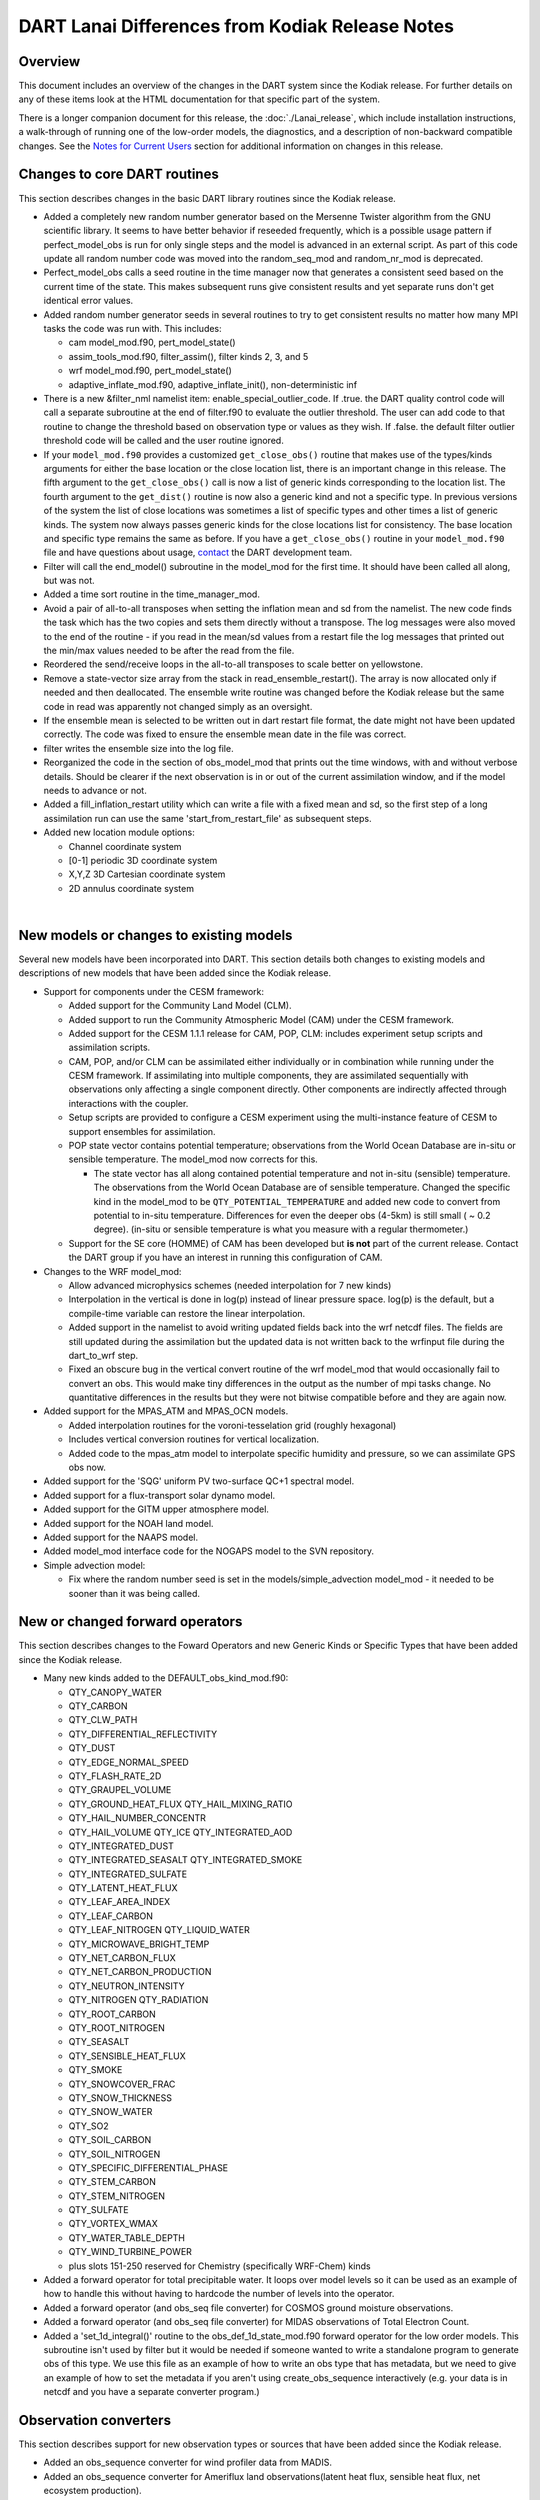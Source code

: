 DART Lanai Differences from Kodiak Release Notes
================================================

Overview
--------

This document includes an overview of the changes in the DART system since the Kodiak release. For further details on
any of these items look at the HTML documentation for that specific part of the system.

There is a longer companion document for this release, the :doc:`./Lanai_release`, which include installation
instructions, a walk-through of running one of the low-order models, the diagnostics, and a description of non-backward
compatible changes. See the `Notes for Current Users <Lanai_release.html#CurrentUsers>`__ section for additional
information on changes in this release.

Changes to core DART routines
-----------------------------

This section describes changes in the basic DART library routines since the Kodiak release.

-  Added a completely new random number generator based on the Mersenne Twister algorithm from the GNU scientific
   library. It seems to have better behavior if reseeded frequently, which is a possible usage pattern if
   perfect_model_obs is run for only single steps and the model is advanced in an external script. As part of this code
   update all random number code was moved into the random_seq_mod and random_nr_mod is deprecated.
-  Perfect_model_obs calls a seed routine in the time manager now that generates a consistent seed based on the current
   time of the state. This makes subsequent runs give consistent results and yet separate runs don't get identical error
   values.
-  Added random number generator seeds in several routines to try to get consistent results no matter how many MPI tasks
   the code was run with. This includes:

   -  cam model_mod.f90, pert_model_state()
   -  assim_tools_mod.f90, filter_assim(), filter kinds 2, 3, and 5
   -  wrf model_mod.f90, pert_model_state()
   -  adaptive_inflate_mod.f90, adaptive_inflate_init(), non-deterministic inf

-  There is a new &filter_nml namelist item: enable_special_outlier_code. If .true. the DART quality control code will
   call a separate subroutine at the end of filter.f90 to evaluate the outlier threshold. The user can add code to that
   routine to change the threshold based on observation type or values as they wish. If .false. the default filter
   outlier threshold code will be called and the user routine ignored.
-  If your ``model_mod.f90`` provides a customized ``get_close_obs()`` routine that makes use of the types/kinds
   arguments for either the base location or the close location list, there is an important change in this release. The
   fifth argument to the ``get_close_obs()`` call is now a list of generic kinds corresponding to the location list. The
   fourth argument to the ``get_dist()`` routine is now also a generic kind and not a specific type. In previous
   versions of the system the list of close locations was sometimes a list of specific types and other times a list of
   generic kinds. The system now always passes generic kinds for the close locations list for consistency. The base
   location and specific type remains the same as before. If you have a ``get_close_obs()`` routine in your
   ``model_mod.f90`` file and have questions about usage, `contact <mailto:dart@ucar.edu>`__ the DART development team.
-  Filter will call the end_model() subroutine in the model_mod for the first time. It should have been called all
   along, but was not.
-  Added a time sort routine in the time_manager_mod.
-  Avoid a pair of all-to-all transposes when setting the inflation mean and sd from the namelist. The new code finds
   the task which has the two copies and sets them directly without a transpose. The log messages were also moved to the
   end of the routine - if you read in the mean/sd values from a restart file the log messages that printed out the
   min/max values needed to be after the read from the file.
-  Reordered the send/receive loops in the all-to-all transposes to scale better on yellowstone.
-  Remove a state-vector size array from the stack in read_ensemble_restart(). The array is now allocated only if needed
   and then deallocated. The ensemble write routine was changed before the Kodiak release but the same code in read was
   apparently not changed simply as an oversight.
-  If the ensemble mean is selected to be written out in dart restart file format, the date might not have been updated
   correctly. The code was fixed to ensure the ensemble mean date in the file was correct.
-  filter writes the ensemble size into the log file.
-  Reorganized the code in the section of obs_model_mod that prints out the time windows, with and without verbose
   details. Should be clearer if the next observation is in or out of the current assimilation window, and if the model
   needs to advance or not.
-  Added a fill_inflation_restart utility which can write a file with a fixed mean and sd, so the first step of a long
   assimilation run can use the same 'start_from_restart_file' as subsequent steps.
-  Added new location module options:

   -  Channel coordinate system
   -  [0-1] periodic 3D coordinate system
   -  X,Y,Z 3D Cartesian coordinate system
   -  2D annulus coordinate system

| 

New models or changes to existing models
----------------------------------------

Several new models have been incorporated into DART. This section details both changes to existing models and
descriptions of new models that have been added since the Kodiak release.

-  Support for components under the CESM framework:

   -  Added support for the Community Land Model (CLM).
   -  Added support to run the Community Atmospheric Model (CAM) under the CESM framework.
   -  Added support for the CESM 1.1.1 release for CAM, POP, CLM: includes experiment setup scripts and assimilation
      scripts.
   -  CAM, POP, and/or CLM can be assimilated either individually or in combination while running under the CESM
      framework. If assimilating into multiple components, they are assimilated sequentially with observations only
      affecting a single component directly. Other components are indirectly affected through interactions with the
      coupler.
   -  Setup scripts are provided to configure a CESM experiment using the multi-instance feature of CESM to support
      ensembles for assimilation.
   -  POP state vector contains potential temperature; observations from the World Ocean Database are in-situ or
      sensible temperature. The model_mod now corrects for this.

      -  The state vector has all along contained potential temperature and not in-situ (sensible) temperature. The
         observations from the World Ocean Database are of sensible temperature. Changed the specific kind in the
         model_mod to be ``QTY_POTENTIAL_TEMPERATURE`` and added new code to convert from potential to in-situ
         temperature. Differences for even the deeper obs (4-5km) is still small ( ~ 0.2 degree). (in-situ or sensible
         temperature is what you measure with a regular thermometer.)

   -  Support for the SE core (HOMME) of CAM has been developed but **is not** part of the current release. Contact the
      DART group if you have an interest in running this configuration of CAM.

-  Changes to the WRF model_mod:

   -  Allow advanced microphysics schemes (needed interpolation for 7 new kinds)
   -  Interpolation in the vertical is done in log(p) instead of linear pressure space. log(p) is the default, but a
      compile-time variable can restore the linear interpolation.
   -  Added support in the namelist to avoid writing updated fields back into the wrf netcdf files. The fields are still
      updated during the assimilation but the updated data is not written back to the wrfinput file during the
      dart_to_wrf step.
   -  Fixed an obscure bug in the vertical convert routine of the wrf model_mod that would occasionally fail to convert
      an obs. This would make tiny differences in the output as the number of mpi tasks change. No quantitative
      differences in the results but they were not bitwise compatible before and they are again now.

-  Added support for the MPAS_ATM and MPAS_OCN models.

   -  Added interpolation routines for the voroni-tesselation grid (roughly hexagonal)
   -  Includes vertical conversion routines for vertical localization.
   -  Added code to the mpas_atm model to interpolate specific humidity and pressure, so we can assimilate GPS obs now.

-  Added support for the 'SQG' uniform PV two-surface QC+1 spectral model.
-  Added support for a flux-transport solar dynamo model.
-  Added support for the GITM upper atmosphere model.
-  Added support for the NOAH land model.
-  Added support for the NAAPS model.
-  Added model_mod interface code for the NOGAPS model to the SVN repository.
-  Simple advection model:

   -  Fix where the random number seed is set in the models/simple_advection model_mod - it needed to be sooner than it
      was being called.

New or changed forward operators
--------------------------------

This section describes changes to the Foward Operators and new Generic Kinds or Specific Types that have been added
since the Kodiak release.

-  Many new kinds added to the DEFAULT_obs_kind_mod.f90:

   -  QTY_CANOPY_WATER
   -  QTY_CARBON
   -  QTY_CLW_PATH
   -  QTY_DIFFERENTIAL_REFLECTIVITY
   -  QTY_DUST
   -  QTY_EDGE_NORMAL_SPEED
   -  QTY_FLASH_RATE_2D
   -  QTY_GRAUPEL_VOLUME
   -  QTY_GROUND_HEAT_FLUX QTY_HAIL_MIXING_RATIO
   -  QTY_HAIL_NUMBER_CONCENTR
   -  QTY_HAIL_VOLUME QTY_ICE QTY_INTEGRATED_AOD
   -  QTY_INTEGRATED_DUST
   -  QTY_INTEGRATED_SEASALT QTY_INTEGRATED_SMOKE
   -  QTY_INTEGRATED_SULFATE
   -  QTY_LATENT_HEAT_FLUX
   -  QTY_LEAF_AREA_INDEX
   -  QTY_LEAF_CARBON
   -  QTY_LEAF_NITROGEN QTY_LIQUID_WATER
   -  QTY_MICROWAVE_BRIGHT_TEMP
   -  QTY_NET_CARBON_FLUX
   -  QTY_NET_CARBON_PRODUCTION
   -  QTY_NEUTRON_INTENSITY
   -  QTY_NITROGEN QTY_RADIATION
   -  QTY_ROOT_CARBON
   -  QTY_ROOT_NITROGEN
   -  QTY_SEASALT
   -  QTY_SENSIBLE_HEAT_FLUX
   -  QTY_SMOKE
   -  QTY_SNOWCOVER_FRAC
   -  QTY_SNOW_THICKNESS
   -  QTY_SNOW_WATER
   -  QTY_SO2
   -  QTY_SOIL_CARBON
   -  QTY_SOIL_NITROGEN
   -  QTY_SPECIFIC_DIFFERENTIAL_PHASE
   -  QTY_STEM_CARBON
   -  QTY_STEM_NITROGEN
   -  QTY_SULFATE
   -  QTY_VORTEX_WMAX
   -  QTY_WATER_TABLE_DEPTH
   -  QTY_WIND_TURBINE_POWER
   -  plus slots 151-250 reserved for Chemistry (specifically WRF-Chem) kinds

-  Added a forward operator for total precipitable water. It loops over model levels so it can be used as an example of
   how to handle this without having to hardcode the number of levels into the operator.
-  Added a forward operator (and obs_seq file converter) for COSMOS ground moisture observations.
-  Added a forward operator (and obs_seq file converter) for MIDAS observations of Total Electron Count.
-  Added a 'set_1d_integral()' routine to the obs_def_1d_state_mod.f90 forward operator for the low order models. This
   subroutine isn't used by filter but it would be needed if someone wanted to write a standalone program to generate
   obs of this type. We use this file as an example of how to write an obs type that has metadata, but we need to give
   an example of how to set the metadata if you aren't using create_obs_sequence interactively (e.g. your data is in
   netcdf and you have a separate converter program.)

Observation converters
----------------------

This section describes support for new observation types or sources that have been added since the Kodiak release.

-  Added an obs_sequence converter for wind profiler data from MADIS.
-  Added an obs_sequence converter for Ameriflux land observations(latent heat flux, sensible heat flux, net ecosystem
   production).
-  Added an obs_sequence converter for MODIS snow coverage measurements.
-  Added an obs_sequence converter for COSMOS ground moisture observations.
-  Added an obs_sequence converter for MIDAS observations of Total Electron Count.
-  Updated scripts for the GPS converter; added options to convert data from multiple satellites.
-  More scripting support in the MADIS obs converters; more error checks added to the rawin converter.
-  Added processing for wind profiler observation to the wrf_dart_obs_preprocess program.
-  Fix BUG in airs converter - the humidity obs are accumulated across the layers and so the best location for them is
   the layer midpoint and not on the edges (levels) as the temperature obs are. Also fixed off-by-one error where the
   converter would make one more obs above the requested top level.
-  Made gts_to_dart converter create separate obs types for surface dewpoint vs obs aloft because they have different
   vertical coordinates.
-  Converted mss commands to hpss commands for a couple observation converter shell scripts (inc AIRS).
-  New matlab code to generate evenly spaced observations on the surface of a sphere (e.g. the globe).
-  Added obs_loop.f90 example file in obs_sequence directory; example template for how to construct special purpose
   obs_sequence tools.
-  Change the default in the script for the prepbufr converter so it will swap bytes, since all machines except ibms
   will need this now.
-  The 'wrf_dart_obs_preprocess' program now refuses to superob observations that include the pole, since the simple
   averaging of latitude and longitude that works everyplace else won't work there. Also treats observations near the
   prime meridian more correctly.

New or updated DART diagnostics
-------------------------------

This section describes new or updated diagnostic routines that have been added since the Kodiak release.

-  Handle empty epochs in the obs_seq_to_netcdf converter.
-  Added a matlab utility to show the output of a 'hop' test (running a model for a continuous period vs. stopping and
   restarting a run).
-  Improved the routine that computes axes tick values in plots with multiple values plotted on the same plot.
-  The obs_common_subset program can select common observations from up to 4 observation sequence files at a time.
-  Add code in obs_seq_verify to ensure that the ensemble members are in the same order in all netcdf files.
-  Added support for the unstructured grids of mpas to our matlab diagnostics.
-  Fix to writing of ReportTime in obs_seq_coverage.
-  Fixed logic in obs_seq_verify when determining the forecast lat.
-  Fixed loops inside obs_seq_coverage which were using the wrong limits on the loops. Fixed writing of 'ntimes' in
   output netcdf variable.
-  The obs_common_subset tool supports comparing more than 2 obs_seq.final files at a time, and will loop over sets of
   files.
-  Rewrote the algorithm in the obs_selection tool so it had better scaling with large numbers of obs.
-  Several improvements to the 'obs_diag' program:

   -  Added preliminary support for a list of 'trusted obs' in the obs_diag program.
   -  Can disable the rank histogram generation with a namelist item.
   -  Can define height_edges or heights in the namelist, but not both.
   -  The 'rat_cri' namelist item (critical ratio) has been deprecated.

-  Extend obs_seq_verify so it can be used for forecasts from a single member. minor changes to obs_selection,
   obs_seq_coverage and obs_seq_verify to support a single member.
-  Added Matlab script to read/print timestamps from binary dart restart/ic files.
-  Default for obs_seq_to_netcdf in all the namelists is now 'one big time bin' so you don't have to know the exact
   timespan of an obs_seq.final file before converting to netCDF.

Tutorial, scripting, setup, builds
----------------------------------

This section describes updates and changes to the tutorial materials, scripting, setup, and build information since the
Kodiak release.

-  The mkmf-generated Makefiles now take care of calling 'fixsystem' if needed so the mpi utilities code compiles
   without further user intervention.
-  Make the default input.nml for the Lorenz 96 and Lorenz 63 model gives good assimilation results. Rename the original
   input.nml to input.workshop.nml. The workshop_setup script renames it back before doing anything else so this won't
   break the workshop instructions. Simplify all the workshop_setup.csh scripts to do the minimal work needed by the
   DART tutorial.
-  Updates to the models/template directory with the start of a full 3d geophysical model template. Still under
   construction.
-  Move the pdf files in the tutorial directory up a level. Removed framemaker source files because we no longer have
   access to a working version of the Framemaker software. Moved routines that generate figures and diagrams to a
   non-distributed directory of the subversion repository.
-  Enable netCDF large file support in the work/input.nml for models which are likely to have large state vectors.
-  Minor updates to the doc.css file, make pages look identical in the safari and firefox browsers.
-  Added a utility that sorts and reformats namelists, culls all comments to the bottom of the file. Useful for doing
   diffs and finding duplicated namelists in a file.
-  Cleaned up mkmf files - removed files for obsolete platforms and compilers, updated suggested default flags for
   intel.
-  Update the mkmf template for gfortran to allow fortran source lines longer than 132 characters.
